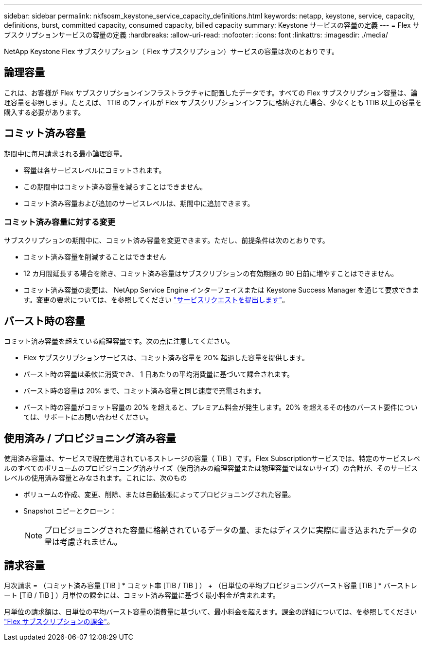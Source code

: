 ---
sidebar: sidebar 
permalink: nkfsosm_keystone_service_capacity_definitions.html 
keywords: netapp, keystone, service, capacity, definitions, burst, committed capacity, consumed capacity, billed capacity 
summary: Keystone サービスの容量の定義 
---
= Flex サブスクリプションサービスの容量の定義
:hardbreaks:
:allow-uri-read: 
:nofooter: 
:icons: font
:linkattrs: 
:imagesdir: ./media/


[role="lead"]
NetApp Keystone Flex サブスクリプション（ Flex サブスクリプション）サービスの容量は次のとおりです。



== 論理容量

これは、お客様が Flex サブスクリプションインフラストラクチャに配置したデータです。すべての Flex サブスクリプション容量は、論理容量を参照します。たとえば、 1TiB のファイルが Flex サブスクリプションインフラに格納された場合、少なくとも 1TiB 以上の容量を購入する必要があります。



== コミット済み容量

期間中に毎月請求される最小論理容量。

* 容量は各サービスレベルにコミットされます。
* この期間中はコミット済み容量を減らすことはできません。
* コミット済み容量および追加のサービスレベルは、期間中に追加できます。




=== コミット済み容量に対する変更

サブスクリプションの期間中に、コミット済み容量を変更できます。ただし、前提条件は次のとおりです。

* コミット済み容量を削減することはできません
* 12 カ月間延長する場合を除き、コミット済み容量はサブスクリプションの有効期限の 90 日前に増やすことはできません。
* コミット済み容量の変更は、 NetApp Service Engine インターフェイスまたは Keystone Success Manager を通じて要求できます。変更の要求については、を参照してください link:sewebiug_raise_a_service_request.html["サービスリクエストを提出します"]。




== バースト時の容量

コミット済み容量を超えている論理容量です。次の点に注意してください。

* Flex サブスクリプションサービスは、コミット済み容量を 20% 超過した容量を提供します。
* バースト時の容量は柔軟に消費でき、 1 日あたりの平均消費量に基づいて課金されます。
* バースト時の容量は 20% まで、コミット済み容量と同じ速度で充電されます。
* バースト時の容量がコミット容量の 20% を超えると、プレミアム料金が発生します。20% を超えるその他のバースト要件については、サポートにお問い合わせください。




== 使用済み / プロビジョニング済み容量

使用済み容量は、サービスで現在使用されているストレージの容量（ TiB ）です。Flex Subscriptionサービスでは、特定のサービスレベルのすべてのボリュームのプロビジョニング済みサイズ（使用済みの論理容量または物理容量ではないサイズ）の合計が、そのサービスレベルの使用済み容量とみなされます。これには、次のもの

* ボリュームの作成、変更、削除、または自動拡張によってプロビジョニングされた容量。
* Snapshot コピーとクローン：
+

NOTE: プロビジョニングされた容量に格納されているデータの量、またはディスクに実際に書き込まれたデータの量は考慮されません。





== 請求容量

月次請求 = （コミット済み容量 [TiB ] * コミット率 [TiB / TiB ] ） + （日単位の平均プロビジョニングバースト容量 [TiB ] * バーストレート [TiB / TiB ] ）月単位の課金には、コミット済み容量に基づく最小料金が含まれます。

月単位の請求額は、日単位の平均バースト容量の消費量に基づいて、最小料金を超えます。課金の詳細については、を参照してください link:nkfsosm_kfs_billing.html["Flex サブスクリプションの課金"]。
